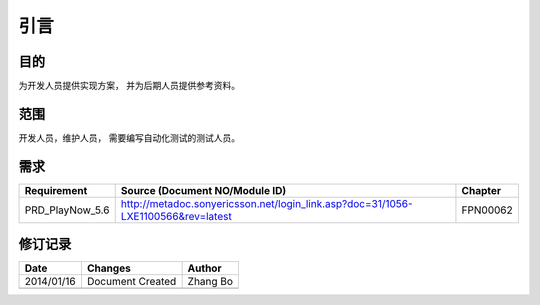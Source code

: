 引言
########################################
目的
*****************

为开发人员提供实现方案， 并为后期人员提供参考资料。

范围
*****************

开发人员，维护人员， 需要编写自动化测试的测试人员。


需求
*****************

+--------------------------------+------------------------------------------------------------------------------------+------------------------------+
|Requirement                     |Source (Document NO/Module ID)                                                      |Chapter                       |
+================================+====================================================================================+==============================+
|PRD_PlayNow_5.6                 | http://metadoc.sonyericsson.net/login_link.asp?doc=31/1056-LXE1100566&rev=latest   | FPN00062                     |
+--------------------------------+------------------------------------------------------------------------------------+------------------------------+

修订记录
*****************

+------------+-------------------+----------------+
|Date        |       Changes     |    Author      |
+============+===================+================+
|2014/01/16  |  Document Created |   Zhang Bo     |
+------------+-------------------+----------------+
|            |                   |                |
+------------+-------------------+----------------+




